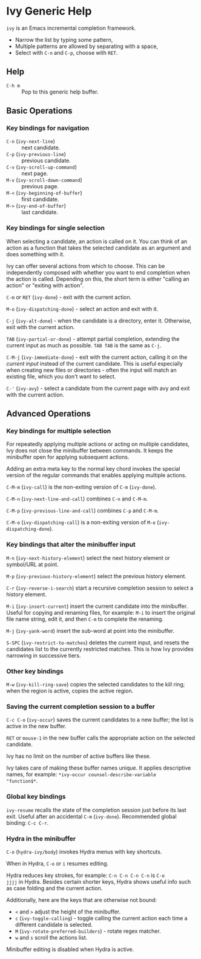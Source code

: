* Ivy Generic Help

=ivy= is an Emacs incremental completion framework.

- Narrow the list by typing some pattern,
- Multiple patterns are allowed by separating with a space,
- Select with ~C-n~ and ~C-p~, choose with ~RET~.

** Help

- ~C-h m~ :: Pop to this generic help buffer.

** Basic Operations
*** Key bindings for navigation

- ~C-n~ (=ivy-next-line=) :: next candidate.
- ~C-p~ (=ivy-previous-line=) :: previous candidate.
- ~C-v~ (=ivy-scroll-up-command=) :: next page.
- ~M-v~ (=ivy-scroll-down-command=) :: previous page.
- ~M-<~ (=ivy-beginning-of-buffer=) :: first candidate.
- ~M->~ (=ivy-end-of-buffer=) :: last candidate.

*** Key bindings for single selection

When selecting a candidate, an action is called on it. You can think
of an action as a function that takes the selected candidate as an
argument and does something with it.

Ivy can offer several actions from which to choose. This can be
independently composed with whether you want to end completion when
the action is called. Depending on this, the short term is either
"calling an action" or "exiting with action".

~C-m~ or ~RET~ (=ivy-done=) - exit with the current action.

~M-o~ (=ivy-dispatching-done=) - select an action and exit with it.

~C-j~ (=ivy-alt-done=) - when the candidate is a directory, enter
it. Otherwise, exit with the current action.

~TAB~ (=ivy-partial-or-done=) - attempt partial completion, extending
the current input as much as possible. ~TAB TAB~ is the same as ~C-j~.

~C-M-j~ (=ivy-immediate-done=) - exit with the current action, calling
it on the /current input/ instead of the current candidate. This is
useful especially when creating new files or directories - often the
input will match an existing file, which you don't want to select.

~C-'~ (=ivy-avy=) - select a candidate from the current page with avy
and exit with the current action.

** Advanced Operations
*** Key bindings for multiple selection

For repeatedly applying multiple actions or acting on multiple
candidates, Ivy does not close the minibuffer between commands. It
keeps the minibuffer open for applying subsequent actions.

Adding an extra meta key to the normal key chord invokes the special
version of the regular commands that enables applying multiple
actions.

~C-M-m~ (=ivy-call=) is the non-exiting version of ~C-m~ (=ivy-done=).

~C-M-n~ (=ivy-next-line-and-call=) combines ~C-n~ and ~C-M-m~.

~C-M-p~ (=ivy-previous-line-and-call=) combines ~C-p~ and ~C-M-m~.

~C-M-o~ (=ivy-dispatching-call=) is a non-exiting version of ~M-o~
(=ivy-dispatching-done=).

*** Key bindings that alter the minibuffer input

~M-n~ (=ivy-next-history-element=) select the next history element or
symbol/URL at point.

~M-p~ (=ivy-previous-history-element=) select the previous history
element.

~C-r~ (=ivy-reverse-i-search=) start a recursive completion session to
select a history element.

~M-i~ (=ivy-insert-current=) insert the current candidate into the
minibuffer. Useful for copying and renaming files, for example: ~M-i~
to insert the original file name string, edit it, and then ~C-m~ to
complete the renaming.

~M-j~ (=ivy-yank-word=) insert the sub-word at point into the
minibuffer.

~S-SPC~ (=ivy-restrict-to-matches=) deletes the current input, and
resets the candidates list to the currently restricted matches. This
is how Ivy provides narrowing in successive tiers.

*** Other key bindings

~M-w~ (=ivy-kill-ring-save=) copies the selected candidates to the
kill ring; when the region is active, copies the active region.

*** Saving the current completion session to a buffer

~C-c C-o~ (=ivy-occur=) saves the current candidates to a new buffer;
the list is active in the new buffer.

~RET~ or ~mouse-1~ in the new buffer calls the appropriate action on
the selected candidate.

Ivy has no limit on the number of active buffers like these.

Ivy takes care of making these buffer names unique. It applies
descriptive names, for example: =*ivy-occur counsel-describe-variable
"function$*=.

*** Global key bindings

=ivy-resume= recalls the state of the completion session just before
its last exit. Useful after an accidental ~C-m~ (=ivy-done=).
Recommended global binding: ~C-c C-r~.

*** Hydra in the minibuffer

~C-o~ (=hydra-ivy/body=) invokes Hydra menus with key shortcuts.

When in Hydra, ~C-o~ or ~i~ resumes editing.

Hydra reduces key strokes, for example: ~C-n C-n C-n C-n~ is ~C-o
jjjj~ in Hydra. Besides certain shorter keys, Hydra shows useful info
such as case folding and the current action.

Additionally, here are the keys that are otherwise not bound:

- ~<~ and ~>~ adjust the height of the minibuffer.
- ~c~ (=ivy-toggle-calling=) - toggle calling the current action each
  time a different candidate is selected.
- ~M~ (=ivy-rotate-preferred-builders=) - rotate regex matcher.
- ~w~ and ~s~ scroll the actions list.

Minibuffer editing is disabled when Hydra is active.

